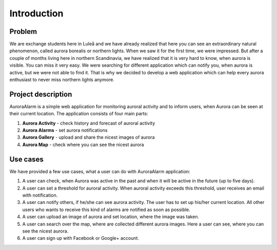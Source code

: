 
Introduction
============

Problem
-------
We are exchange students here in Luleå and we have already realized that here you can see an extraordinary natural phenomenon,
called aurora borealis or northern lights. When we saw it for the first time, we were impressed. But after a couple of months living
here in northern Scandinavia, we have realized that it is very hard to know, when aurora is visible. You can miss it very easy.
We were searching for different application which can notify you, when aurora is active, but we were not able to find it.
That is why we decided to develop a web application which can help every aurora enthusiast to never miss northern lights anymore.


Project description
-------------------
AuroraAlarm is a simple web application for monitoring auroral activity and to inform users, when Aurora
can be seen at their current location. The application consists of four main parts:

1. **Aurora Activity** - check history and forecast of auroral activity
2. **Aurora Alarms** - set aurora notifications
3. **Aurora Gallery** - upload and share the nicest images of aurora
4. **Aurora Map** - check where you can see the nicest aurora

Use cases
---------
We have provided a few use cases, what a user can do with AuroraAlarm application:

1. A user can check, when Aurora was active in the past and when it will be active in the future (up to five days).
2. A user can set a threshold for auroral activity. When auroral activity exceeds this threshold, user receives an email with notification.
3. A user can notify others, if he/she can see aurora activity. The user has to set up his/her current location. All other users who wants to receive this kind of alarms are notified as soon as possible.
4. A user can upload an image of aurora and set location, where the image was taken.
5. A user can search over the map, where are collected different aurora images. Here a user can see, where you can see the nicest aurora.
6. A user can sign up with Facebook or Google+ account.



